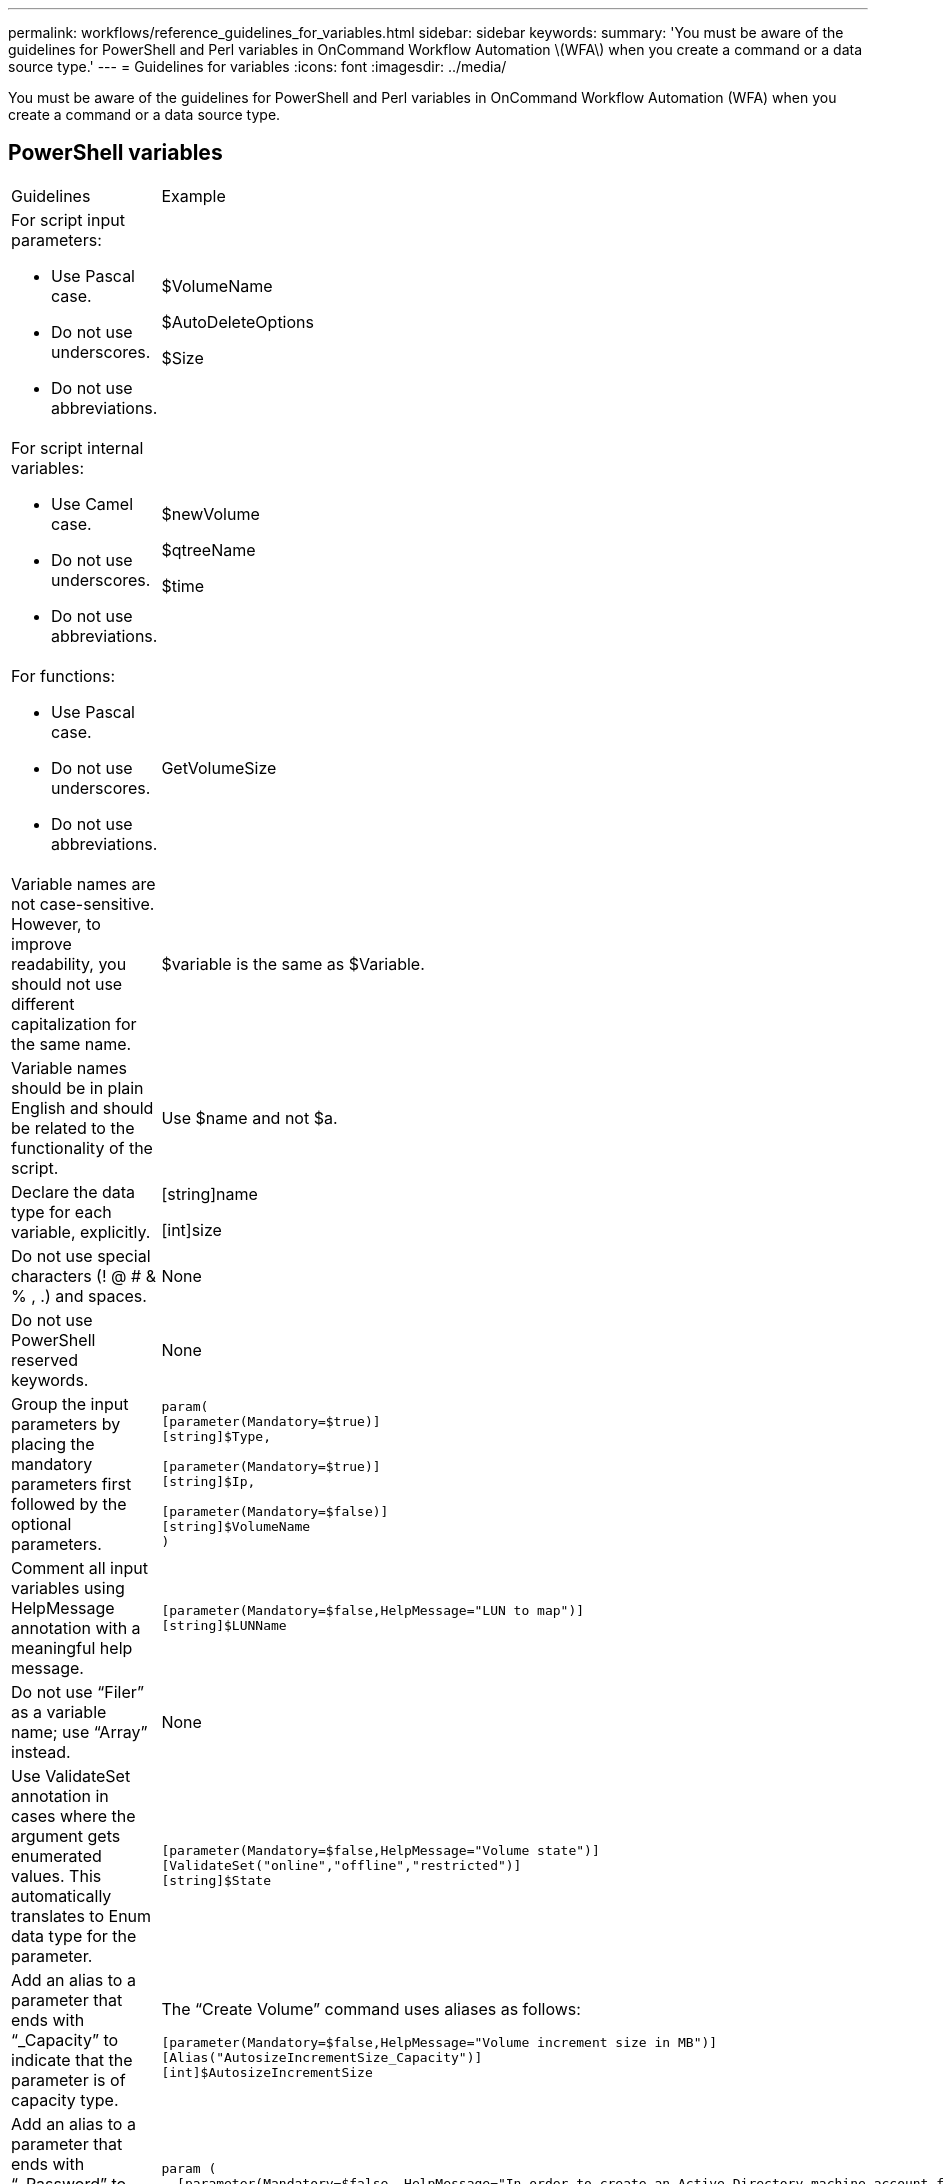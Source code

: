 ---
permalink: workflows/reference_guidelines_for_variables.html
sidebar: sidebar
keywords: 
summary: 'You must be aware of the guidelines for PowerShell and Perl variables in OnCommand Workflow Automation \(WFA\) when you create a command or a data source type.'
---
= Guidelines for variables
:icons: font
:imagesdir: ../media/

You must be aware of the guidelines for PowerShell and Perl variables in OnCommand Workflow Automation (WFA) when you create a command or a data source type.

== PowerShell variables

|===
| Guidelines| Example
a|
For script input parameters:

* Use Pascal case.
* Do not use underscores.
* Do not use abbreviations.

a|
$VolumeName

$AutoDeleteOptions

$Size

a|
For script internal variables:

* Use Camel case.
* Do not use underscores.
* Do not use abbreviations.

a|
$newVolume

$qtreeName

$time

a|
For functions:

* Use Pascal case.
* Do not use underscores.
* Do not use abbreviations.

a|
GetVolumeSize
a|
Variable names are not case-sensitive. However, to improve readability, you should not use different capitalization for the same name.
a|
$variable is the same as $Variable.
a|
Variable names should be in plain English and should be related to the functionality of the script.
a|
Use $name and not $a.
a|
Declare the data type for each variable, explicitly.
a|
[string]name

[int]size

a|
Do not use special characters (! @ # & % , .) and spaces.
a|
None
a|
Do not use PowerShell reserved keywords.
a|
None
a|
Group the input parameters by placing the mandatory parameters first followed by the optional parameters.
a|

----
param(
[parameter(Mandatory=$true)]
[string]$Type,
	
[parameter(Mandatory=$true)]
[string]$Ip,

[parameter(Mandatory=$false)]
[string]$VolumeName
)
----

a|
Comment all input variables using HelpMessage annotation with a meaningful help message.
a|

----
[parameter(Mandatory=$false,HelpMessage="LUN to map")]
[string]$LUNName
----

a|
Do not use "`Filer`" as a variable name; use "`Array`" instead.
a|
None
a|
Use ValidateSet annotation in cases where the argument gets enumerated values. This automatically translates to Enum data type for the parameter.
a|

----
[parameter(Mandatory=$false,HelpMessage="Volume state")]
[ValidateSet("online","offline","restricted")]
[string]$State
----

a|
Add an alias to a parameter that ends with "`_Capacity`" to indicate that the parameter is of capacity type.
a|
The "`Create Volume`" command uses aliases as follows:

----
[parameter(Mandatory=$false,HelpMessage="Volume increment size in MB")]
[Alias("AutosizeIncrementSize_Capacity")]
[int]$AutosizeIncrementSize
----

a|
Add an alias to a parameter that ends with "`_Password`" to indicate that the parameter is of password type.
a|

----
param (
  [parameter(Mandatory=$false, HelpMessage="In order to create an Active Directory machine account for the CIFS server or setup CIFS service for Storage Virtual Machine, you must supply the password of a Windows account with sufficient privileges")]  [Alias("Pwd_Password")]  [string]$ADAdminPassword
)
----

|===

== Perl variables

|===
| Guidelines| Example
a|
For script input parameters:

* Use Pascal case.
* Do not use underscores.
* Do not use abbreviations.

a|
$VolumeName

$AutoDeleteOptions

$Size

a|
Do not use abbreviations for script internal variables.
a|
$new_volume

$qtree_name

$time

a|
Do not use abbreviations for functions.
a|
get_volume_size
a|
Variable names are case-sensitive. To improve readability, you should not use different capitalization for the same name.

a|
$variable is not the same as $Variable.
a|
Variable names should be in plain English and should be related to the functionality of the script.
a|
Use $name and not $a.
a|
Group the input parameters by placing the mandatory parameters first, followed by the optional parameters.
a|
None
a|
In GetOptions function, explicitly declare the data type of each variable for input parameters.
a|

----
GetOptions(
	"Name=s"=>\$Name,
	"Size=i"=>\$Size
)
----

a|
Do not use "`Filer`" as a variable name; use "`Array`" instead.
a|
None
a|
Perl does not include the ValidateSet annotation for enumerated values. Use explicit "`if`" statements for cases where argument gets enumerated values.
a|

----
if
(defined$SpaceGuarantee&&!($SpaceGuaranteeeq'none'||$SpaceGuaranteeeq'volume'||$SpaceGuaranteeeq'file'))
{
	die'Illegal SpaceGuarantee argument: \''.$SpaceGuarantee.'\'';
}
----

a|
All Perl WFA commands must use the "`strict`" pragma to discourage the use of unsafe constructs for variables, references, and subroutines.
a|

----
use strict;
# the above is equivalent to
use strictvars;
use strictsubs;
use strictrefs;
----

a|
All Perl WFA commands must use the following Perl modules:

* Getopt
+
This is used for specifying input parameters.

* WFAUtil
+
This is used for utility functions that are provided for command logging, reporting command progress, connecting to array controllers, and so on.

a|

----
use Getopt::Long;
use NaServer;
use WFAUtil;
----

|===
*Related information*

xref:reference_references_to_learning_material.adoc[References to learning material]
